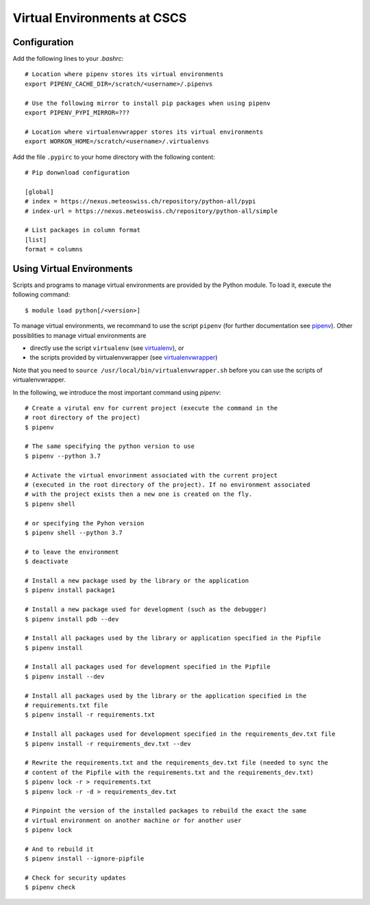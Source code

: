 ============================
Virtual Environments at CSCS
============================

Configuration
-------------

Add the following lines to your `.bashrc`::

  # Location where pipenv stores its virtual environments
  export PIPENV_CACHE_DIR=/scratch/<username>/.pipenvs
  
  # Use the following mirror to install pip packages when using pipenv
  export PIPENV_PYPI_MIRROR=???
  
  # Location where virtualenvwrapper stores its virtual environments
  export WORKON_HOME=/scratch/<username>/.virtualenvs
  
Add the file ``.pypirc`` to your home directory with the following content::

  # Pip donwnload configuration
  
  [global]
  # index = https://nexus.meteoswiss.ch/repository/python-all/pypi
  # index-url = https://nexus.meteoswiss.ch/repository/python-all/simple
  
  # List packages in column format
  [list]
  format = columns
  
Using Virtual Environments
--------------------------

Scripts and programs to manage virtual environments are provided by the
Python module. To load it, execute the following command::

  $ module load python[/<version>]
  
To manage virtual environments, we recommand to use the script ``pipenv`` 
(for further documentation see `pipenv`_). Other possiblities to manage virtual
environments are

* directly use the script ``virtualenv`` (see `virtualenv`_), or
* the scripts provided by virtualenvwrapper (see `virtualenvwrapper`_)

Note that you need to ``source /usr/local/bin/virtualenvwrapper.sh`` 
before you can use the scripts of virtualenvwrapper.

In the following, we introduce the most important command using `pipenv`::

    # Create a virutal env for current project (execute the command in the 
    # root directory of the project)
    $ pipenv 
    
    # The same specifying the python version to use
    $ pipenv --python 3.7
    
    # Activate the virtual envorinment associated with the current project 
    # (executed in the root directory of the project). If no environment associated
    # with the project exists then a new one is created on the fly.
    $ pipenv shell
    
    # or specifying the Pyhon version
    $ pipenv shell --python 3.7
    
    # to leave the environment
    $ deactivate
    
    # Install a new package used by the library or the application
    $ pipenv install package1
    
    # Install a new package used for development (such as the debugger)
    $ pipenv install pdb --dev
    
    # Install all packages used by the library or application specified in the Pipfile
    $ pipenv install
    
    # Install all packages used for development specified in the Pipfile
    $ pipenv install --dev
    
    # Install all packages used by the library or the application specified in the 
    # requirements.txt file
    $ pipenv install -r requirements.txt
    
    # Install all packages used for development specified in the requirements_dev.txt file
    $ pipenv install -r requirements_dev.txt --dev
    
    # Rewrite the requirements.txt and the requirements_dev.txt file (needed to sync the 
    # content of the Pipfile with the requirements.txt and the requirements_dev.txt)
    $ pipenv lock -r > requirements.txt
    $ pipenv lock -r -d > requirements_dev.txt
    
    # Pinpoint the version of the installed packages to rebuild the exact the same
    # virtual environment on another machine or for another user
    $ pipenv lock
    
    # And to rebuild it
    $ pipenv install --ignore-pipfile
    
    # Check for security updates
    $ pipenv check

.. _`pipenv`: https://realpython.com/pipenv-guide/
.. _`virtualenv`: https://virtualenv.pypa.io/en/stable/userguide/
.. _`virtualenvwrapper`: https://virtualenvwrapper.readthedocs.io/en/latest/index.html
